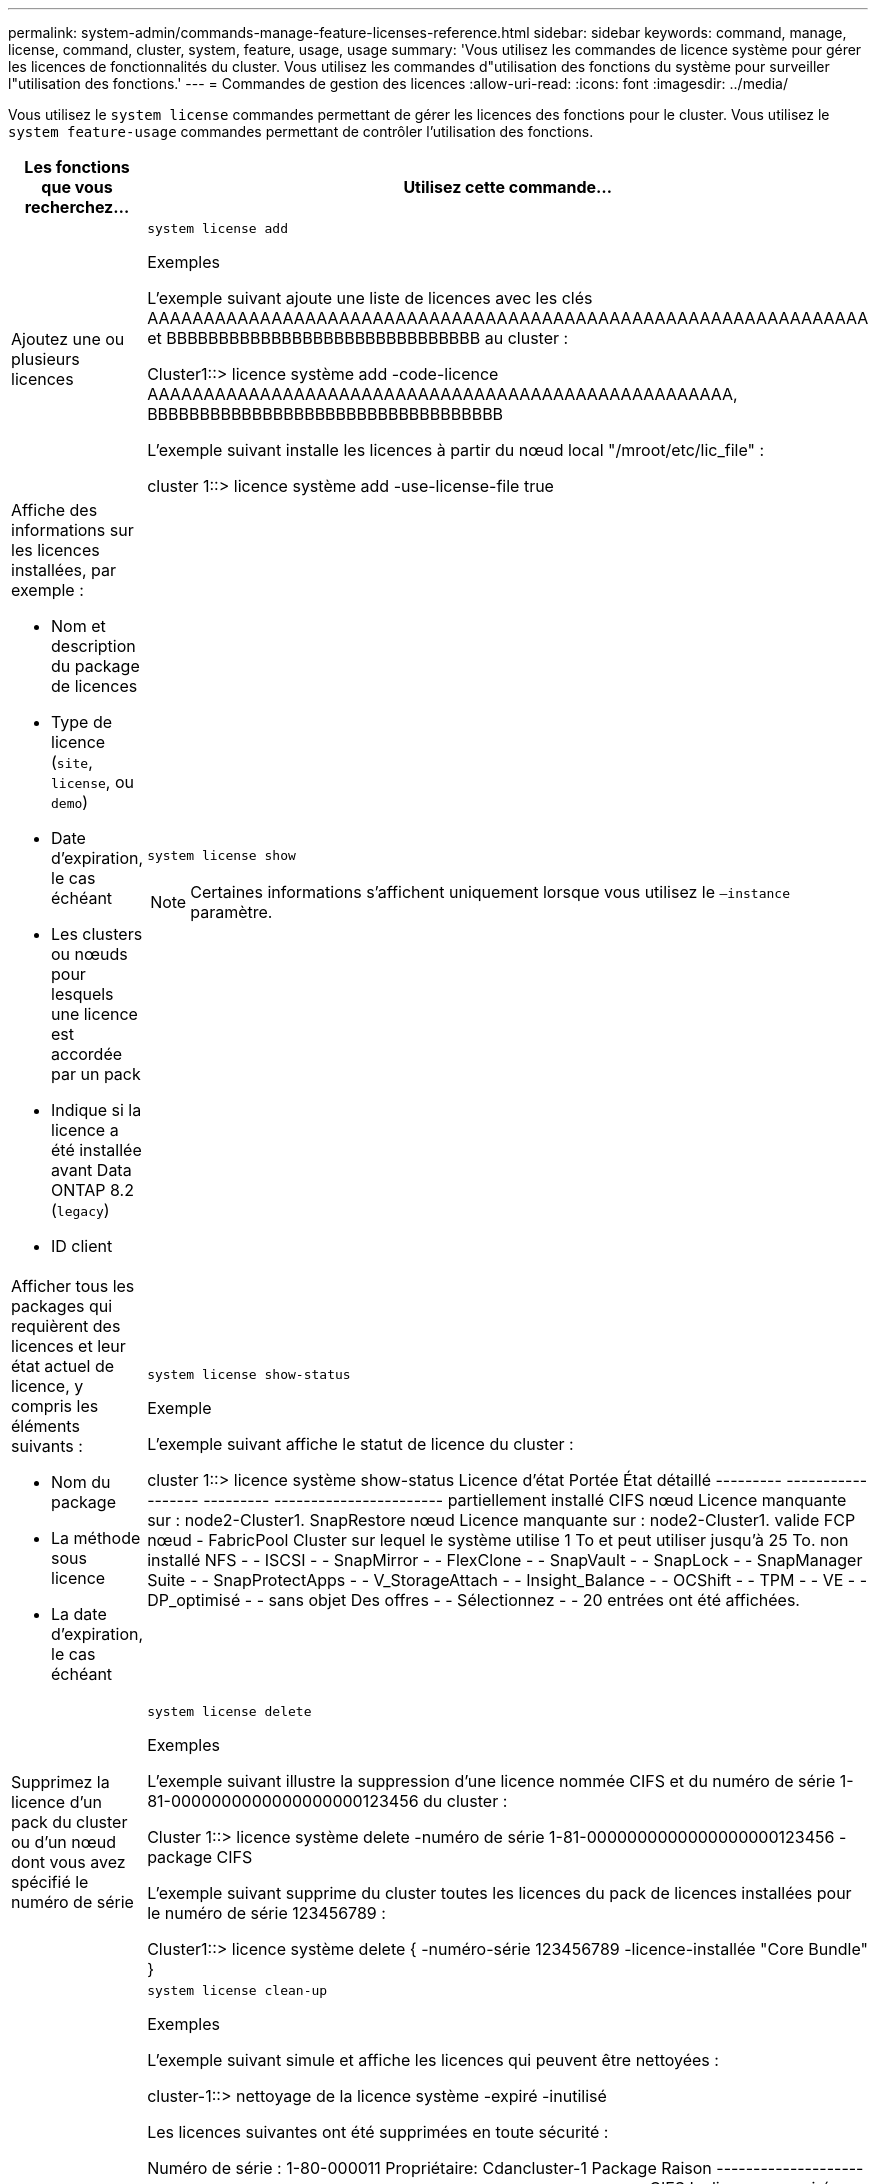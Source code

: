 ---
permalink: system-admin/commands-manage-feature-licenses-reference.html 
sidebar: sidebar 
keywords: command, manage, license, command, cluster, system, feature, usage, usage 
summary: 'Vous utilisez les commandes de licence système pour gérer les licences de fonctionnalités du cluster. Vous utilisez les commandes d"utilisation des fonctions du système pour surveiller l"utilisation des fonctions.' 
---
= Commandes de gestion des licences
:allow-uri-read: 
:icons: font
:imagesdir: ../media/


[role="lead"]
Vous utilisez le `system license` commandes permettant de gérer les licences des fonctions pour le cluster. Vous utilisez le `system feature-usage` commandes permettant de contrôler l'utilisation des fonctions.

[cols="2,4"]
|===
| Les fonctions que vous recherchez... | Utilisez cette commande... 


 a| 
Ajoutez une ou plusieurs licences
 a| 
`system license add`

.Exemples
L'exemple suivant ajoute une liste de licences avec les clés AAAAAAAAAAAAAAAAAAAAAAAAAAAAAAAAAAAAAAAAAAAAAAAAAAAAAAAAAAAAAAAA et BBBBBBBBBBBBBBBBBBBBBBBBBBBBBB au cluster :

[]
====
Cluster1::> licence système add -code-licence AAAAAAAAAAAAAAAAAAAAAAAAAAAAAAAAAAAAAAAAAAAAAAAAAAAA, BBBBBBBBBBBBBBBBBBBBBBBBBBBBBBBBBB

====
L'exemple suivant installe les licences à partir du nœud local "/mroot/etc/lic_file" :

[]
====
cluster 1::> licence système add -use-license-file true

====


 a| 
Affiche des informations sur les licences installées, par exemple :

* Nom et description du package de licences
* Type de licence (`site`, `license`, ou `demo`)
* Date d'expiration, le cas échéant
* Les clusters ou nœuds pour lesquels une licence est accordée par un pack
* Indique si la licence a été installée avant Data ONTAP 8.2 (`legacy`)
* ID client

 a| 
`system license show`

[NOTE]
====
Certaines informations s'affichent uniquement lorsque vous utilisez le `–instance` paramètre.

====


 a| 
Afficher tous les packages qui requièrent des licences et leur état actuel de licence, y compris les éléments suivants :

* Nom du package
* La méthode sous licence
* La date d'expiration, le cas échéant

 a| 
`system license show-status`

.Exemple
L'exemple suivant affiche le statut de licence du cluster :

[]
====
cluster 1::> licence système show-status
Licence d'état Portée État détaillé
--------- ------------------ --------- -----------------------
partiellement installé
          CIFS nœud Licence manquante sur : node2-Cluster1.
          SnapRestore nœud Licence manquante sur : node2-Cluster1.
valide
          FCP nœud -
          FabricPool Cluster sur lequel le système utilise 1 To et peut utiliser jusqu'à 25 To.
non installé
          NFS - -
          ISCSI - -
          SnapMirror - -
          FlexClone - -
          SnapVault - -
          SnapLock - -
          SnapManager Suite - -
          SnapProtectApps - -
          V_StorageAttach - -
          Insight_Balance - -
          OCShift - -
          TPM - -
          VE - -
          DP_optimisé - -
sans objet
          Des offres - -
          Sélectionnez - -
20 entrées ont été affichées.

====


 a| 
Supprimez la licence d'un pack du cluster ou d'un nœud dont vous avez spécifié le numéro de série
 a| 
`system license delete`

.Exemples
L'exemple suivant illustre la suppression d'une licence nommée CIFS et du numéro de série 1-81-0000000000000000000123456 du cluster :

[]
====
Cluster 1::> licence système delete -numéro de série 1-81-0000000000000000000123456 -package CIFS

====
L'exemple suivant supprime du cluster toutes les licences du pack de licences installées pour le numéro de série 123456789 :

[]
====
Cluster1::> licence système delete { -numéro-série 123456789 -licence-installée "Core Bundle" }

====


 a| 
Afficher ou supprimer les licences expirées ou inutilisées
 a| 
`system license clean-up`

.Exemples
L'exemple suivant simule et affiche les licences qui peuvent être nettoyées :

[]
====
cluster-1::> nettoyage de la licence système -expiré -inutilisé

Les licences suivantes ont été supprimées en toute sécurité :

Numéro de série : 1-80-000011
Propriétaire: Cdancluster-1
Package Raison
--------------------------- ------------------------------------------------------------
CIFS La licence a expiré

Numéro de série : 4067154888
Propriétaire: Aucun
Package Raison
--------------------------- ------------------------------------------------------------
Des offres La licence a expiré

Numéro de série : 1-81-0000000000000004067154999
Propriétaire: Aucun
Package Raison
--------------------------- ------------------------------------------------------------
ISCSI Licence non utilisée par n'importe quel nœud du cluster
Les licences suivantes ont expiré ou sont inutilisées, mais ne peuvent pas être supprimées en toute sécurité :

Numéro de série : 4067154778
Propriétaire: Node1
Package Raison
--------------------------- ------------------------------------------------------------
Des offres La fonction serait altérée lors de la dépose

Numéro de série : 4067154779
Propriétaire: Node2
Package Raison
--------------------------- ------------------------------------------------------------
Des offres Licence générée par le système

====


 a| 
Affiche un récapitulatif de l'utilisation des fonctionnalités dans le cluster par nœud
 a| 
`system feature-usage show-summary`



 a| 
Affiche l'état d'utilisation de la fonction dans le cluster par nœud et par semaine
 a| 
`system feature-usage show-history`



 a| 
Affiche l'état du risque de droit de licence pour chaque package de licences
 a| 
`system license entitlement-risk show`

[NOTE]
====
Certaines informations s'affichent uniquement lorsque vous utilisez le `-detail` et `-instance` paramètres.

====
|===
.Informations associées
http://docs.netapp.com/ontap-9/topic/com.netapp.doc.dot-cm-cmpr/GUID-5CB10C70-AC11-41C0-8C16-B4D0DF916E9B.html["Commandes de ONTAP 9"^]

https://kb.netapp.com/onprem/ontap/os/ONTAP_9.10.1_and_later_licensing_overview["Article de la base de connaissances : présentation des licences ONTAP 9.10.1 et versions ultérieures"^]

https://docs.netapp.com/us-en/ontap/task_admin_enable_new_features.html["Utilisez System Manager pour installer un fichier de licence NetApp"^]
